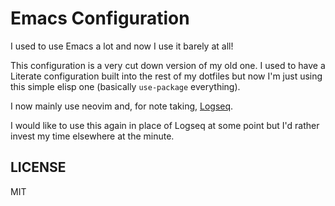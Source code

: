 * Emacs Configuration

I used to use Emacs a lot and now I use it barely at all! 

This configuration is a very cut down version of my old one. I used to
have a Literate configuration built into the rest of my dotfiles but
now I'm just using this simple elisp one (basically =use-package=
everything).

I now mainly use neovim and, for note taking,
[[https://logseq.com/][Logseq]].

I would like to use this again in place of Logseq at some point but
I'd rather invest my time elsewhere at the minute.

** LICENSE

MIT
